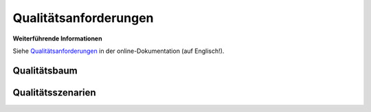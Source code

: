 .. _section-quality-scenarios:

Qualitätsanforderungen
======================

.. container:: formalpara-title

   **Weiterführende Informationen**

Siehe `Qualitätsanforderungen <https://docs.arc42.org/section-10/>`__ in
der online-Dokumentation (auf Englisch!).

.. _`_qualit_tsbaum`:

Qualitätsbaum
-------------

.. _`_qualit_tsszenarien`:

Qualitätsszenarien
------------------
